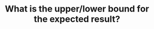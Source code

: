 :PROPERTIES:
:ID:       326FB8B4-49C8-479C-960D-F0F50F11BDC9
:END:
#+TITLE: What is the upper/lower bound for the expected result?

